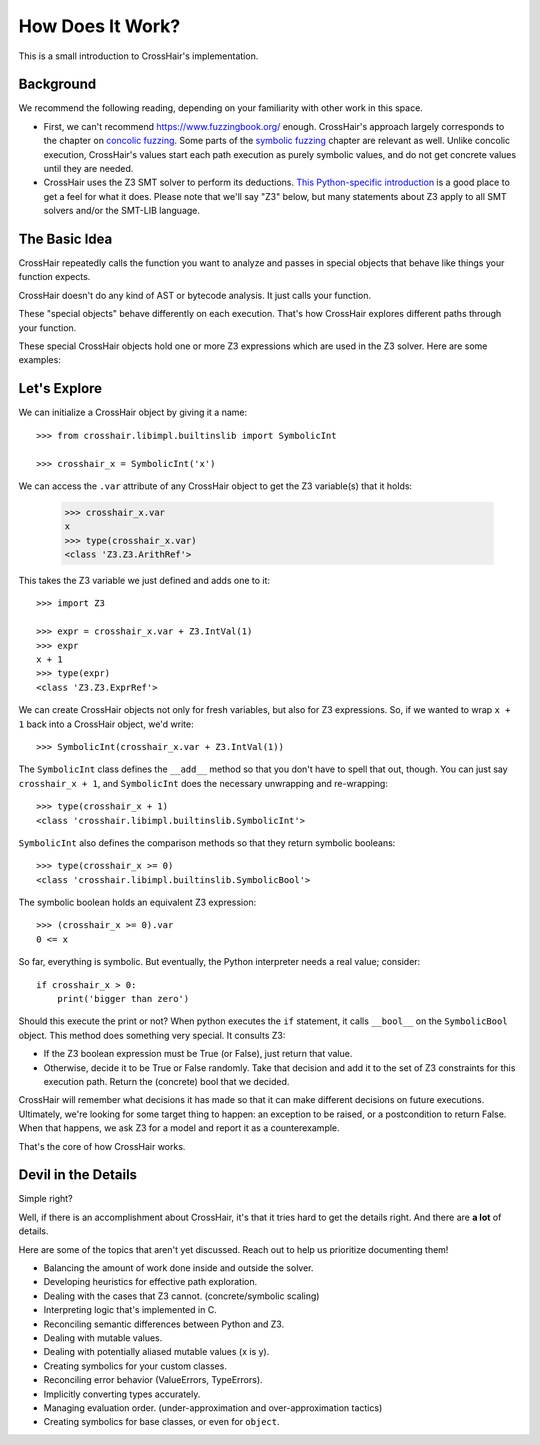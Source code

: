*****************
How Does It Work?
*****************

This is a small introduction to CrossHair's implementation.

Background
==========

We recommend the following reading, depending on your familiarity with other work in
this space.

* First, we can't recommend `<https://www.fuzzingbook.org/>`_ enough.
  CrossHair's approach largely corresponds to the chapter on
  `concolic fuzzing <https://www.fuzzingbook.org/html/ConcolicFuzzer.html>`_.
  Some parts of the
  `symbolic fuzzing <https://www.fuzzingbook.org/html/SymbolicFuzzer.html>`_
  chapter are relevant as well.
  Unlike concolic execution, CrossHair's values start each path execution as
  purely symbolic values, and do not get concrete values until they are needed.

* CrossHair uses the Z3 SMT solver to perform its deductions.
  `This Python-specific introduction <https://www.cs.tau.ac.il/~msagiv/courses/asv/z3py/guide-examples.htm>`_
  is a good place to get a feel for what it does.
  Please note that we'll say "Z3" below, but many statements about Z3 apply to all SMT
  solvers and/or the SMT-LIB language.

The Basic Idea
==============

CrossHair repeatedly calls the function you want to analyze and passes in special
objects that behave like things your function expects.

CrossHair doesn't do any kind of AST or bytecode analysis. It just calls your function.

These "special objects" behave differently on each execution.
That's how CrossHair explores different paths through your function.

These special CrossHair objects hold one or more Z3 expressions which are used in the Z3
solver.
Here are some examples:

+-------------------------------------------------------------+---------------------------------------------+------------------------------------------------------+
| When your function takes a parameter with this python type, | we supply an object of this CrossHair type, | which holds an expression with this Z3 sort:         |
+=============================================================+=============================================+======================================================+
| ``int``                                                     | ``SymbolicInt``                                  | ``IntSort()``                                        |
+-------------------------------------------------------------+---------------------------------------------+------------------------------------------------------+
| ``bool``                                                    | ``SymbolicBool``                                 | ``BoolSort()``                                       |
+-------------------------------------------------------------+---------------------------------------------+------------------------------------------------------+
| ``str``                                                     | ``SymbolicStr``                                  | ``StringSort()``                                     |
+-------------------------------------------------------------+---------------------------------------------+------------------------------------------------------+
| ``dict``                                                    | ``SymbolicDict``                                 | ``ArraySort(K, V)`` and ``IntSort()`` for the length |
+-------------------------------------------------------------+---------------------------------------------+------------------------------------------------------+

Let's Explore
=============

We can initialize a CrossHair object by giving it a name::

    >>> from crosshair.libimpl.builtinslib import SymbolicInt

    >>> crosshair_x = SymbolicInt('x')

We can access the ``.var`` attribute of any CrossHair object to get
the Z3 variable(s) that it holds:

    >>> crosshair_x.var
    x
    >>> type(crosshair_x.var)
    <class 'Z3.Z3.ArithRef'>


This takes the Z3 variable we just defined and adds one to it::

    >>> import Z3

    >>> expr = crosshair_x.var + Z3.IntVal(1)
    >>> expr
    x + 1
    >>> type(expr)
    <class 'Z3.Z3.ExprRef'>

We can create CrossHair objects not only for fresh variables, but
also for Z3 expressions.
So, if we wanted to wrap ``x + 1`` back into a CrossHair object,
we'd write::

    >>> SymbolicInt(crosshair_x.var + Z3.IntVal(1))

The ``SymbolicInt`` class defines the ``__add__`` method so that you don't
have to spell that out, though. You can just say ``crosshair_x + 1``, and
``SymbolicInt`` does the necessary unwrapping and re-wrapping::

    >>> type(crosshair_x + 1)
    <class 'crosshair.libimpl.builtinslib.SymbolicInt'>

``SymbolicInt`` also defines the comparison methods so that they return symbolic
booleans::

    >>> type(crosshair_x >= 0)
    <class 'crosshair.libimpl.builtinslib.SymbolicBool'>

The symbolic boolean holds an equivalent Z3 expression::

    >>> (crosshair_x >= 0).var
    0 <= x


So far, everything is symbolic. But eventually, the Python interpreter
needs a real value; consider::

    if crosshair_x > 0:
        print('bigger than zero')

Should this execute the print or not? When python executes the ``if``
statement, it calls ``__bool__`` on the ``SymbolicBool`` object. This method
does something very special. It consults Z3:

* If the Z3 boolean expression must be True (or False), just return
  that value.

* Otherwise, decide it to be True or False randomly. Take that decision
  and add it to the set of Z3 constraints for this execution path.
  Return the (concrete) bool that we decided.

CrossHair will remember what decisions it has made so that
it can make different decisions on future executions. Ultimately,
we're looking for some target thing to happen: an exception to be
raised, or a postcondition to return False. When that happens,
we ask Z3 for a model and report it as a counterexample.

That's the core of how CrossHair works.


Devil in the Details
====================

Simple right?

Well, if there is an accomplishment about CrossHair, it's that it
tries hard to get the details right. And there are **a lot** of
details.

Here are some of the topics that aren't yet discussed. Reach out to help us prioritize
documenting them!


* Balancing the amount of work done inside and outside the solver.
* Developing heuristics for effective path exploration.
* Dealing with the cases that Z3 cannot. (concrete/symbolic scaling)
* Interpreting logic that's implemented in C.
* Reconciling semantic differences between Python and Z3.
* Dealing with mutable values.
* Dealing with potentially aliased mutable values (x is y).
* Creating symbolics for your custom classes.
* Reconciling error behavior (ValueErrors, TypeErrors).
* Implicitly converting types accurately.
* Managing evaluation order. (under-approximation and over-approximation tactics)
* Creating symbolics for base classes, or even for ``object``.
